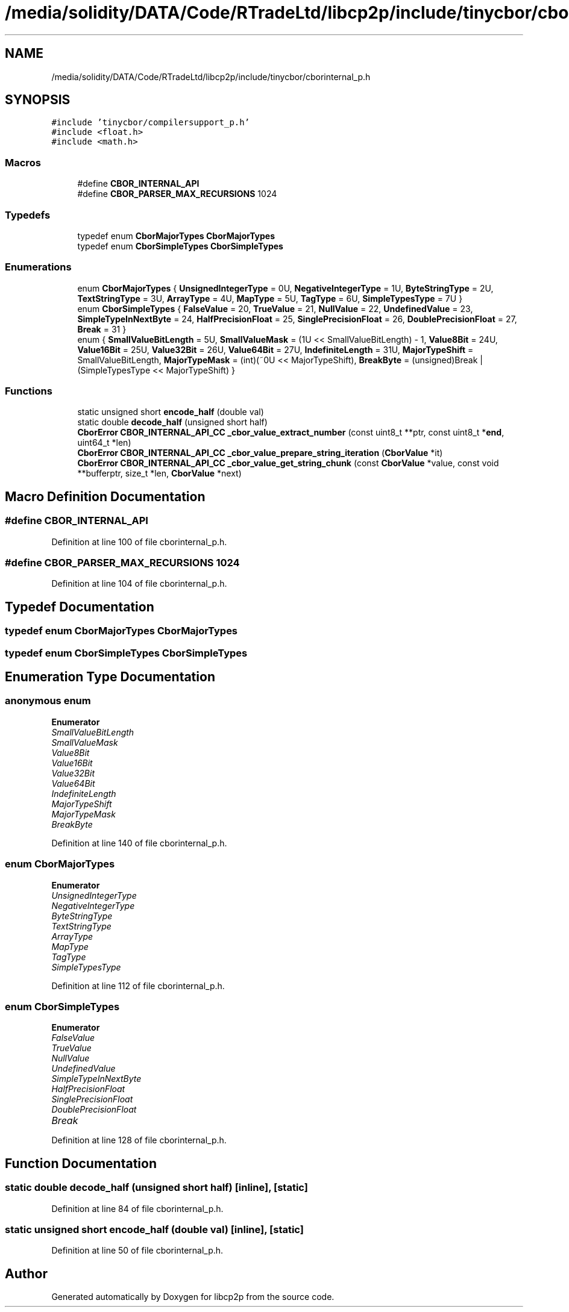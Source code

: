 .TH "/media/solidity/DATA/Code/RTradeLtd/libcp2p/include/tinycbor/cborinternal_p.h" 3 "Thu Aug 6 2020" "libcp2p" \" -*- nroff -*-
.ad l
.nh
.SH NAME
/media/solidity/DATA/Code/RTradeLtd/libcp2p/include/tinycbor/cborinternal_p.h
.SH SYNOPSIS
.br
.PP
\fC#include 'tinycbor/compilersupport_p\&.h'\fP
.br
\fC#include <float\&.h>\fP
.br
\fC#include <math\&.h>\fP
.br

.SS "Macros"

.in +1c
.ti -1c
.RI "#define \fBCBOR_INTERNAL_API\fP"
.br
.ti -1c
.RI "#define \fBCBOR_PARSER_MAX_RECURSIONS\fP   1024"
.br
.in -1c
.SS "Typedefs"

.in +1c
.ti -1c
.RI "typedef enum \fBCborMajorTypes\fP \fBCborMajorTypes\fP"
.br
.ti -1c
.RI "typedef enum \fBCborSimpleTypes\fP \fBCborSimpleTypes\fP"
.br
.in -1c
.SS "Enumerations"

.in +1c
.ti -1c
.RI "enum \fBCborMajorTypes\fP { \fBUnsignedIntegerType\fP = 0U, \fBNegativeIntegerType\fP = 1U, \fBByteStringType\fP = 2U, \fBTextStringType\fP = 3U, \fBArrayType\fP = 4U, \fBMapType\fP = 5U, \fBTagType\fP = 6U, \fBSimpleTypesType\fP = 7U }"
.br
.ti -1c
.RI "enum \fBCborSimpleTypes\fP { \fBFalseValue\fP = 20, \fBTrueValue\fP = 21, \fBNullValue\fP = 22, \fBUndefinedValue\fP = 23, \fBSimpleTypeInNextByte\fP = 24, \fBHalfPrecisionFloat\fP = 25, \fBSinglePrecisionFloat\fP = 26, \fBDoublePrecisionFloat\fP = 27, \fBBreak\fP = 31 }"
.br
.ti -1c
.RI "enum { \fBSmallValueBitLength\fP = 5U, \fBSmallValueMask\fP = (1U << SmallValueBitLength) - 1, \fBValue8Bit\fP = 24U, \fBValue16Bit\fP = 25U, \fBValue32Bit\fP = 26U, \fBValue64Bit\fP = 27U, \fBIndefiniteLength\fP = 31U, \fBMajorTypeShift\fP = SmallValueBitLength, \fBMajorTypeMask\fP = (int)(~0U << MajorTypeShift), \fBBreakByte\fP = (unsigned)Break | (SimpleTypesType << MajorTypeShift) }"
.br
.in -1c
.SS "Functions"

.in +1c
.ti -1c
.RI "static unsigned short \fBencode_half\fP (double val)"
.br
.ti -1c
.RI "static double \fBdecode_half\fP (unsigned short half)"
.br
.ti -1c
.RI "\fBCborError\fP \fBCBOR_INTERNAL_API_CC\fP \fB_cbor_value_extract_number\fP (const uint8_t **ptr, const uint8_t *\fBend\fP, uint64_t *len)"
.br
.ti -1c
.RI "\fBCborError\fP \fBCBOR_INTERNAL_API_CC\fP \fB_cbor_value_prepare_string_iteration\fP (\fBCborValue\fP *it)"
.br
.ti -1c
.RI "\fBCborError\fP \fBCBOR_INTERNAL_API_CC\fP \fB_cbor_value_get_string_chunk\fP (const \fBCborValue\fP *value, const void **bufferptr, size_t *len, \fBCborValue\fP *next)"
.br
.in -1c
.SH "Macro Definition Documentation"
.PP 
.SS "#define CBOR_INTERNAL_API"

.PP
Definition at line 100 of file cborinternal_p\&.h\&.
.SS "#define CBOR_PARSER_MAX_RECURSIONS   1024"

.PP
Definition at line 104 of file cborinternal_p\&.h\&.
.SH "Typedef Documentation"
.PP 
.SS "typedef enum \fBCborMajorTypes\fP \fBCborMajorTypes\fP"

.SS "typedef enum \fBCborSimpleTypes\fP \fBCborSimpleTypes\fP"

.SH "Enumeration Type Documentation"
.PP 
.SS "anonymous enum"

.PP
\fBEnumerator\fP
.in +1c
.TP
\fB\fISmallValueBitLength \fP\fP
.TP
\fB\fISmallValueMask \fP\fP
.TP
\fB\fIValue8Bit \fP\fP
.TP
\fB\fIValue16Bit \fP\fP
.TP
\fB\fIValue32Bit \fP\fP
.TP
\fB\fIValue64Bit \fP\fP
.TP
\fB\fIIndefiniteLength \fP\fP
.TP
\fB\fIMajorTypeShift \fP\fP
.TP
\fB\fIMajorTypeMask \fP\fP
.TP
\fB\fIBreakByte \fP\fP
.PP
Definition at line 140 of file cborinternal_p\&.h\&.
.SS "enum \fBCborMajorTypes\fP"

.PP
\fBEnumerator\fP
.in +1c
.TP
\fB\fIUnsignedIntegerType \fP\fP
.TP
\fB\fINegativeIntegerType \fP\fP
.TP
\fB\fIByteStringType \fP\fP
.TP
\fB\fITextStringType \fP\fP
.TP
\fB\fIArrayType \fP\fP
.TP
\fB\fIMapType \fP\fP
.TP
\fB\fITagType \fP\fP
.TP
\fB\fISimpleTypesType \fP\fP
.PP
Definition at line 112 of file cborinternal_p\&.h\&.
.SS "enum \fBCborSimpleTypes\fP"

.PP
\fBEnumerator\fP
.in +1c
.TP
\fB\fIFalseValue \fP\fP
.TP
\fB\fITrueValue \fP\fP
.TP
\fB\fINullValue \fP\fP
.TP
\fB\fIUndefinedValue \fP\fP
.TP
\fB\fISimpleTypeInNextByte \fP\fP
.TP
\fB\fIHalfPrecisionFloat \fP\fP
.TP
\fB\fISinglePrecisionFloat \fP\fP
.TP
\fB\fIDoublePrecisionFloat \fP\fP
.TP
\fB\fIBreak \fP\fP
.PP
Definition at line 128 of file cborinternal_p\&.h\&.
.SH "Function Documentation"
.PP 
.SS "static double decode_half (unsigned short half)\fC [inline]\fP, \fC [static]\fP"

.PP
Definition at line 84 of file cborinternal_p\&.h\&.
.SS "static unsigned short encode_half (double val)\fC [inline]\fP, \fC [static]\fP"

.PP
Definition at line 50 of file cborinternal_p\&.h\&.
.SH "Author"
.PP 
Generated automatically by Doxygen for libcp2p from the source code\&.
